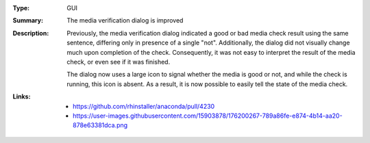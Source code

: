 :Type: GUI
:Summary: The media verification dialog is improved

:Description:
    Previously, the media verification dialog indicated a good or bad media check result using the
    same sentence, differing only in presence of a single "not". Additionally, the dialog did not
    visually change much upon completion of the check. Consequently, it was not easy to interpret
    the result of the media check, or even see if it was finished.

    The dialog now uses a large icon to signal whether the media is good or not, and while the
    check is running, this icon is absent. As a result, it is now possible to easily tell the state
    of the media check.

:Links:
    - https://github.com/rhinstaller/anaconda/pull/4230
    - https://user-images.githubusercontent.com/15903878/176200267-789a86fe-e874-4b14-aa20-878e63381dca.png
